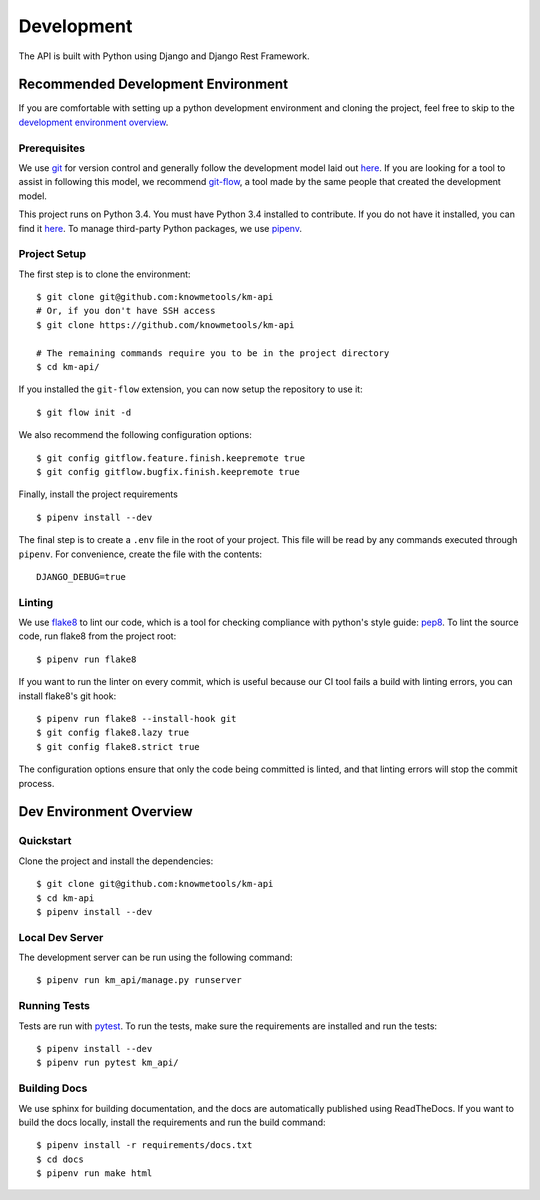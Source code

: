 ###########
Development
###########

The API is built with Python using Django and Django Rest Framework.

***********************************
Recommended Development Environment
***********************************

If you are comfortable with setting up a python development environment and cloning the project, feel free to skip to the `development environment overview <dev-overview_>`_.


Prerequisites
=============

We use git_ for version control and generally follow the development model laid out `here <git-branching-model_>`_. If you are looking for a tool to assist in following this model, we recommend git-flow_, a tool made by the same people that created the development model.

This project runs on Python 3.4. You must have Python 3.4 installed to contribute. If you do not have it installed, you can find it `here <python34_>`_. To manage third-party Python packages, we use pipenv_.


.. _project-setup:

Project Setup
=============

The first step is to clone the environment::

    $ git clone git@github.com:knowmetools/km-api
    # Or, if you don't have SSH access
    $ git clone https://github.com/knowmetools/km-api

    # The remaining commands require you to be in the project directory
    $ cd km-api/

If you installed the ``git-flow`` extension, you can now setup the repository to use it::

    $ git flow init -d

We also recommend the following configuration options::

    $ git config gitflow.feature.finish.keepremote true
    $ git config gitflow.bugfix.finish.keepremote true

Finally, install the project requirements ::

    $ pipenv install --dev

The final step is to create a ``.env`` file in the root of your project. This file will be read by any commands executed through ``pipenv``. For convenience, create the file with the contents::

    DJANGO_DEBUG=true

Linting
=======

We use flake8_ to lint our code, which is a tool for checking compliance with python's style guide: pep8_. To lint the source code, run flake8 from the project root::

    $ pipenv run flake8

If you want to run the linter on every commit, which is useful because our CI tool fails a build with linting errors, you can install flake8's git hook::

    $ pipenv run flake8 --install-hook git
    $ git config flake8.lazy true
    $ git config flake8.strict true

The configuration options ensure that only the code being committed is linted, and that linting errors will stop the commit process.


.. _dev-overview:

************************
Dev Environment Overview
************************

Quickstart
==========

Clone the project and install the dependencies::

    $ git clone git@github.com:knowmetools/km-api
    $ cd km-api
    $ pipenv install --dev


Local Dev Server
================

The development server can be run using the following command::

    $ pipenv run km_api/manage.py runserver


Running Tests
=============

Tests are run with pytest_. To run the tests, make sure the requirements are installed and run the tests::

    $ pipenv install --dev
    $ pipenv run pytest km_api/


Building Docs
=============

We use sphinx for building documentation, and the docs are automatically published using ReadTheDocs. If you want to build the docs locally, install the requirements and run the build command::

    $ pipenv install -r requirements/docs.txt
    $ cd docs
    $ pipenv run make html


.. _flake8: http://flake8.pycqa.org/en/latest/
.. _git: https://git-scm.com/downloads
.. _git-branching-model: http://nvie.com/posts/a-successful-git-branching-model/
.. _git-flow: https://github.com/nvie/gitflow
.. _pep8: https://www.python.org/dev/peps/pep-0008/
.. _pipenv: https://pipenv.readthedocs.io/en/latest/
.. _pytest: https://docs.pytest.org/en/latest/
.. _python34: https://www.python.org/downloads/release/python-343/
